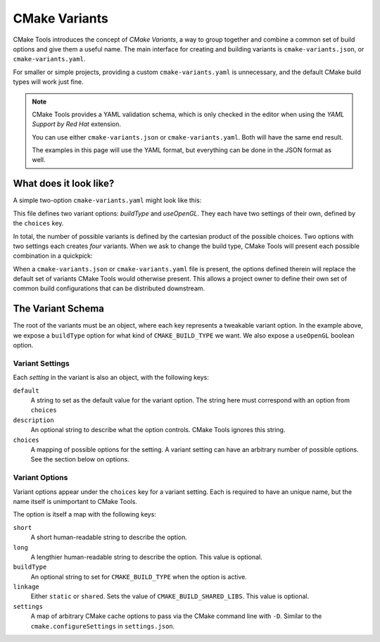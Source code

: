 .. _variants:

CMake Variants
##############

CMake Tools introduces the concept of *CMake Variants*, a way to group together
and combine a common set of build options and give them a useful name. The main
interface for creating and building variants is ``cmake-variants.json``, or
``cmake-variants.yaml``.

For smaller or simple projects, providing a custom ``cmake-variants.yaml`` is
unnecessary, and the default CMake build types will work just fine.

.. note::

    CMake Tools provides a YAML validation schema, which is only checked in the
    editor when using the *YAML Support by Red Hat* extension.

    You can use either ``cmake-variants.json`` or ``cmake-variants.yaml``. Both
    will have the same end result.

    The examples in this page will use the YAML format, but everything can be
    done in the JSON format as well.

What does it look like?
=======================

A simple two-option ``cmake-variants.yaml`` might look like this:

.. image:: res/variants_yaml.png
    :align: center

This file defines two variant options: *buildType* and *useOpenGL*. They each
have two settings of their own, defined by the ``choices`` key.

In total, the number of possible variants is defined by the cartesian product
of the possible choices. Two options with two settings each creates *four*
variants. When we ask to change the build type, CMake Tools will present each
possible combination in a quickpick:

.. image:: res/custom_variant_selector.png
    :align: center

When a ``cmake-variants.json`` or ``cmake-variants.yaml`` file is present, the
options defined therein will replace the default set of variants CMake Tools
would otherwise present. This allows a project owner to define their own set of
common build configurations that can be distributed downstream.

The Variant Schema
==================

The root of the variants must be an object, where each key represents a
tweakable variant option. In the example above, we expose a ``buildType`` option
for what kind of ``CMAKE_BUILD_TYPE`` we want. We also expose a ``useOpenGL``
boolean option.

Variant Settings
****************

Each *setting* in the variant is also an object, with the following keys:

``default``
    A string to set as the default value for the variant option. The string here
    must correspond with an option from ``choices``

``description``
    An optional string to describe what the option controls. CMake Tools ignores
    this string.

``choices``
    A mapping of possible options for the setting. A variant setting can have an
    arbitrary number of possible options. See the section below on options.

Variant Options
***************

Variant options appear under the ``choices`` key for a variant setting. Each is
required to have an unique name, but the name itself is unimportant to CMake
Tools.

The option is itself a map with the following keys:

``short``
    A short human-readable string to describe the option.

``long``
    A lengthier human-readable string to describe the option. This value is
    optional.

``buildType``
    An optional string to set for ``CMAKE_BUILD_TYPE`` when the option is
    active.

``linkage``
    Either ``static`` or ``shared``. Sets the value of
    ``CMAKE_BUILD_SHARED_LIBS``. This value is optional.

``settings``
    A map of arbitrary CMake cache options to pass via the CMake command line
    with ``-D``. Similar to the ``cmake.configureSettings`` in
    ``settings.json``.
